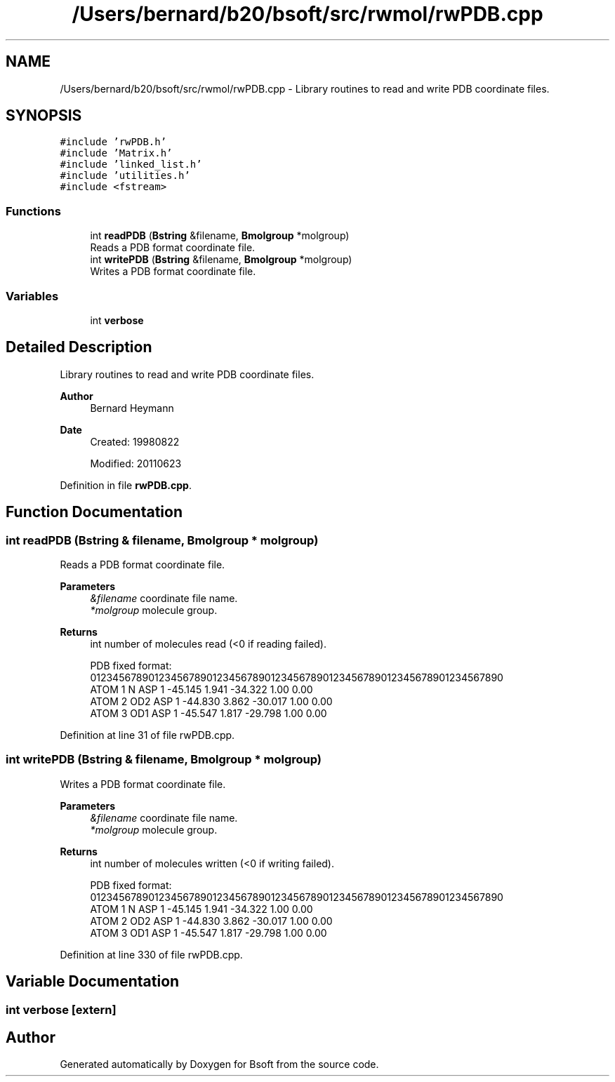 .TH "/Users/bernard/b20/bsoft/src/rwmol/rwPDB.cpp" 3 "Wed Sep 1 2021" "Version 2.1.0" "Bsoft" \" -*- nroff -*-
.ad l
.nh
.SH NAME
/Users/bernard/b20/bsoft/src/rwmol/rwPDB.cpp \- Library routines to read and write PDB coordinate files\&.  

.SH SYNOPSIS
.br
.PP
\fC#include 'rwPDB\&.h'\fP
.br
\fC#include 'Matrix\&.h'\fP
.br
\fC#include 'linked_list\&.h'\fP
.br
\fC#include 'utilities\&.h'\fP
.br
\fC#include <fstream>\fP
.br

.SS "Functions"

.in +1c
.ti -1c
.RI "int \fBreadPDB\fP (\fBBstring\fP &filename, \fBBmolgroup\fP *molgroup)"
.br
.RI "Reads a PDB format coordinate file\&. "
.ti -1c
.RI "int \fBwritePDB\fP (\fBBstring\fP &filename, \fBBmolgroup\fP *molgroup)"
.br
.RI "Writes a PDB format coordinate file\&. "
.in -1c
.SS "Variables"

.in +1c
.ti -1c
.RI "int \fBverbose\fP"
.br
.in -1c
.SH "Detailed Description"
.PP 
Library routines to read and write PDB coordinate files\&. 


.PP
\fBAuthor\fP
.RS 4
Bernard Heymann 
.RE
.PP
\fBDate\fP
.RS 4
Created: 19980822 
.PP
Modified: 20110623 
.RE
.PP

.PP
Definition in file \fBrwPDB\&.cpp\fP\&.
.SH "Function Documentation"
.PP 
.SS "int readPDB (\fBBstring\fP & filename, \fBBmolgroup\fP * molgroup)"

.PP
Reads a PDB format coordinate file\&. 
.PP
\fBParameters\fP
.RS 4
\fI&filename\fP coordinate file name\&. 
.br
\fI*molgroup\fP molecule group\&. 
.RE
.PP
\fBReturns\fP
.RS 4
int number of molecules read (<0 if reading failed)\&. 
.PP
.nf
PDB fixed format:
01234567890123456789012345678901234567890123456789012345678901234567890
ATOM      1  N   ASP     1     -45.145   1.941 -34.322  1.00  0.00
ATOM      2  OD2 ASP     1     -44.830   3.862 -30.017  1.00  0.00
ATOM      3  OD1 ASP     1     -45.547   1.817 -29.798  1.00  0.00

.fi
.PP
 
.RE
.PP

.PP
Definition at line 31 of file rwPDB\&.cpp\&.
.SS "int writePDB (\fBBstring\fP & filename, \fBBmolgroup\fP * molgroup)"

.PP
Writes a PDB format coordinate file\&. 
.PP
\fBParameters\fP
.RS 4
\fI&filename\fP coordinate file name\&. 
.br
\fI*molgroup\fP molecule group\&. 
.RE
.PP
\fBReturns\fP
.RS 4
int number of molecules written (<0 if writing failed)\&. 
.PP
.nf
PDB fixed format:
01234567890123456789012345678901234567890123456789012345678901234567890
ATOM      1  N   ASP     1     -45.145   1.941 -34.322  1.00  0.00
ATOM      2  OD2 ASP     1     -44.830   3.862 -30.017  1.00  0.00
ATOM      3  OD1 ASP     1     -45.547   1.817 -29.798  1.00  0.00

.fi
.PP
 
.RE
.PP

.PP
Definition at line 330 of file rwPDB\&.cpp\&.
.SH "Variable Documentation"
.PP 
.SS "int verbose\fC [extern]\fP"

.SH "Author"
.PP 
Generated automatically by Doxygen for Bsoft from the source code\&.
